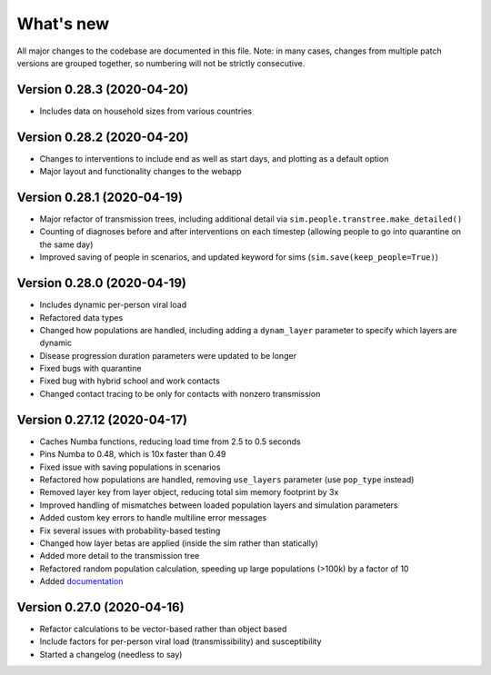 What's new
==========

All major changes to the codebase are documented in this file. Note: in many cases,
changes from multiple patch versions are grouped together, so numbering will not be
strictly consecutive.



Version 0.28.3 (2020-04-20)
----------------------------
- Includes data on household sizes from various countries


Version 0.28.2 (2020-04-20)
----------------------------
- Changes to interventions to include end as well as start days, and plotting as a default option
- Major layout and functionality changes to the webapp


Version 0.28.1 (2020-04-19)
----------------------------
- Major refactor of transmission trees, including additional detail via ``sim.people.transtree.make_detailed()``
- Counting of diagnoses before and after interventions on each timestep (allowing people to go into quarantine on the same day)
- Improved saving of people in scenarios, and updated keyword for sims (``sim.save(keep_people=True)``)


Version 0.28.0 (2020-04-19)
----------------------------
- Includes dynamic per-person viral load
- Refactored data types
- Changed how populations are handled, including adding a ``dynam_layer`` parameter to specify which layers are dynamic
- Disease progression duration parameters were updated to be longer
- Fixed bugs with quarantine
- Fixed bug with hybrid school and work contacts
- Changed contact tracing to be only for contacts with nonzero transmission


Version 0.27.12 (2020-04-17)
----------------------------
- Caches Numba functions, reducing load time from 2.5 to 0.5 seconds
- Pins Numba to 0.48, which is 10x faster than 0.49
- Fixed issue with saving populations in scenarios
- Refactored how populations are handled, removing ``use_layers`` parameter (use ``pop_type`` instead)
- Removed layer key from layer object, reducing total sim memory footprint by 3x
- Improved handling of mismatches between loaded population layers and simulation parameters
- Added custom key errors to handle multiline error messages
- Fix several issues with probability-based testing
- Changed how layer betas are applied (inside the sim rather than statically)
- Added more detail to the transmission tree
- Refactored random population calculation, speeding up large populations (>100k) by a factor of 10
- Added `documentation <https://institutefordiseasemodeling.github.io/covasim-docs/>`__


Version 0.27.0 (2020-04-16)
---------------------------
-  Refactor calculations to be vector-based rather than object based
-  Include factors for per-person viral load (transmissibility) and
   susceptibility
-  Started a changelog (needless to say)
